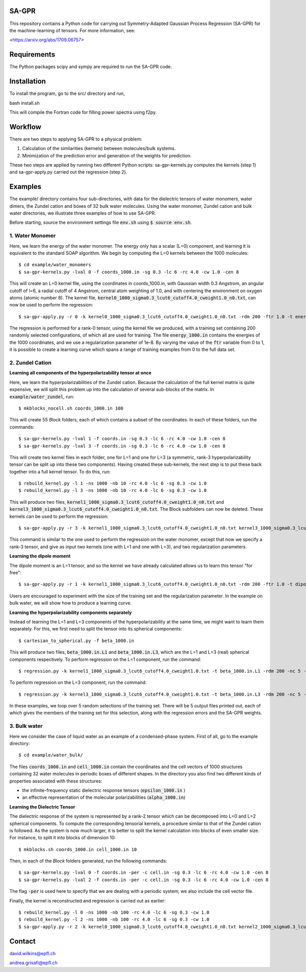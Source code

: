 SA-GPR
======

This repository contains a Python code for carrying out Symmetry-Adapted Gaussian Process Regression (SA-GPR) for the machine-learning of tensors. For more information, see:

<https://arxiv.org/abs/1709.06757>

Requirements
============

The Python packages scipy and sympy are required to run the SA-GPR code.

Installation
============

To install the program, go to the src/ directory and run,

bash install.sh

This will compile the Fortran code for filling power spectra using f2py.

Workflow
========

There are two steps to applying SA-GPR to a physical problem:

1. Calculation of the similarities (kernels) between molecules/bulk systems.
2. Minimization of the prediction error and generation of the weights for prediction.

These two steps are applied by running two different Python scripts: sa-gpr-kernels.py computes the kernels (step 1) and sa-gpr-apply.py carried out the regression (step 2).

Examples
========

The example/ directory contains four sub-directories, with data for the dielectric tensors of water monomers, water dimers, the Zundel cation and boxes of 32 bulk water molecules. Using the water monomer, Zundel cation and bulk water directories, we illustrate three examples of how to use SA-GPR.

Before starting, source the environment settings file :code:`env.sh` using :code:`$ source env.sh`.

1. Water Monomer
----------------

Here, we learn the energy of the water monomer. The energy only has a scalar (L=0) component, and learning it is equivalent to the standard SOAP algorithm. We begin by computing the L=0 kernels between the 1000 molecules:

::

  $ cd example/water_monomers
  $ sa-gpr-kernels.py -lval 0 -f coords_1000.in -sg 0.3 -lc 6 -rc 4.0 -cw 1.0 -cen 8

This will create an L=0 kernel file, using the coordinates in coords_1000.in, with Gaussian width 0.3 Angstrom, an angular cutoff of l=6, a radial cutoff of 4 Angstrom, central atom weighting of 1.0, and with centering the environment on oxygen atoms (atomic number 8). The kernel file, :code:`kernel0_1000_sigma0.3_lcut6_cutoff4.0_cweight1.0_n0.txt`, can now be used to perform the regression:

::

  $ sa-gpr-apply.py -r 0 -k kernel0_1000_sigma0.3_lcut6_cutoff4.0_cweight1.0_n0.txt -rdm 200 -ftr 1.0 -t energy_1000.in -lm 1e-8

The regression is performed for a rank-0 tensor, using the kernel file we produced, with a training set containing 200 randomly selected configurations, of which all are used for training. The file :code:`energy_1000.in` contains the energies of the 1000 coordinates, and we use a regularization parameter of 1e-8. By varying the value of the :code:`ftr` variable from 0 to 1, it is possible to create a learning curve which spans a range of training examples from 0 to the full data set.

2. Zundel Cation
----------------

**Learning all components of the hyperpolarizability tensor at once**

Here, we learn the hyperpolarizabilities of the Zundel cation. Because the calculation of the full kernel matrix is quite expensive, we will split this problem up into the calculation of several sub-blocks of the matrix. In :code:`example/water_zundel`, run:

::

  $ mkblocks_nocell.sh coords_1000.in 100

This will create 55 `Block` folders, each of which contains a subset of the coordinates. In each of these folders, run the commands:

::

  $ sa-gpr-kernels.py -lval 1 -f coords.in -sg 0.3 -lc 6 -rc 4.0 -cw 1.0 -cen 8
  $ sa-gpr-kernels.py -lval 3 -f coords.in -sg 0.3 -lc 6 -rc 4.0 -cw 1.0 -cen 8

This will create two kernel files in each folder, one for L=1 and one for L=3 (a symmetric, rank-3 hyperpolarizability tensor can be split up into these two components). Having created these sub-kernels, the next step is to put these back together into a full kernel tensor. To do this, run:

::

  $ rebuild_kernel.py -l 1 -ns 1000 -nb 10 -rc 4.0 -lc 6 -sg 0.3 -cw 1.0
  $ rebuild_kernel.py -l 3 -ns 1000 -nb 10 -rc 4.0 -lc 6 -sg 0.3 -cw 1.0

This will produce two files, :code:`kernel1_1000_sigma0.3_lcut6_cutoff4.0_cweight1.0_n0.txt` and :code:`kernel3_1000_sigma0.3_lcut6_cutoff4.0_cweight1.0_n0.txt`. The Block subfolders can now be deleted. These kernels can be used to perform the regression:

::

  $ sa-gpr-apply.py -r 3 -k kernel1_1000_sigma0.3_lcut6_cutoff4.0_cweight1.0_n0.txt kernel3_1000_sigma0.3_lcut6_cutoff4.0_cweight1.0_n0.txt -rdm 200 -ftr 1.0 -t beta_1000.in -lm 1e-6 1e-3

This command is similar to the one used to perform the regression on the water monomer, except that now we specify a rank-3 tensor, and give as input two kernels (one with L=1 and one with L=3), and two regularization parameters.

**Learning the dipole moment**

The dipole moment is an L=1 tensor, and so the kernel we have already calculated allows us to learn this tensor "for free":

::

  $ sa-gpr-apply.py -r 1 -k kernel1_1000_sigma0.3_lcut6_cutoff4.0_cweight1.0_n0.txt -rdm 200 -ftr 1.0 -t dipole_1000.in -lm 1e-3

Users are encouraged to experiment with the size of the training set and the regularization parameter. In the example on bulk water, we will show how to produce a learning curve.

**Learning the hyperpolarizability components separately**

Instead of learning the L=1 and L=3 components of the hyperpolarizability at the same time, we might want to learn them separately. For this, we first need to split the tensor into its spherical components:

::

  $ cartesian_to_spherical.py -f beta_1000.in

This will produce two files, :code:`beta_1000.in.L1` and :code:`beta_1000.in.L3`, which are the L=1 and L=3 (real) spherical components respectively. To perform regression on the L=1 component, run the command:

::

  $ regression.py -k kernel1_1000_sigma0.3_lcut6_cutoff4.0_cweight1.0.txt -t beta_1000.in.L1 -rdm 200 -nc 5 -ftr 1.0 -lm 1e-6 -o outputL1.out

To perform regression on the L=3 component, run the command:

::

  $ regression.py -k kernel3_1000_sigma0.3_lcut6_cutoff4.0_cweight1.0.txt -t beta_1000.in.L3 -rdm 200 -nc 5 -ftr 1.0 -lm 1e-6 -o outputL3.out 

In these examples, we loop over 5 random selections of the training set. There will be 5 output files printed out, each of which gives the members of the training set for this selection, along with the regression errors and the SA-GPR weights.

3. Bulk water
-------------

Here we consider the case of liquid water as an example of a condensed-phase system. First of all, go to the example directory:

::

  $ cd example/water_bulk/

The files :code:`coords_1000.in` and :code:`cell_1000.in` contain the coordinates and the cell vectors of 1000 structures containing 32 water molecules in periodic boxes of different shapes. In the directory you also find two different kinds of properties associated with these structures: 

- the infinite-frequency static dielectric response tensors (:code:`epsilon_1000.in` ) 
- an effective representation of the molecular polarizabilities (:code:`alpha_1000.in`)

**Learning the Dielectric Tensor**

The dielectric response of the system is represented by a rank-2 tensor which can be decomposed into L=0 and L=2 spherical components. To compute the corresponding tensorial kernels, a procedure similar to that of the Zundel cation is followed. As the system is now much larger, it is better to split the kernel calculation into blocks of even smaller size. For instance, to split it into blocks of dimension 10:

::

  $ mkblocks.sh coords_1000.in cell_1000.in 10

Then, in each of the `Block` folders generated, run the following commands:

::

  $ sa-gpr-kernels.py -lval 0 -f coords.in -per -c cell.in -sg 0.3 -lc 6 -rc 4.0 -cw 1.0 -cen 8
  $ sa-gpr-kernels.py -lval 2 -f coords.in -per -c cell.in -sg 0.3 -lc 6 -rc 4.0 -cw 1.0 -cen 8

The flag :code:`-per` is used here to specify that we are dealing with a periodic system; we also include the cell vector file.

Finally, the kernel is reconstructed and regression is carried out as earlier:

::

  $ rebuild_kernel.py -l 0 -ns 1000 -nb 100 -rc 4.0 -lc 6 -sg 0.3 -cw 1.0
  $ rebuild_kernel.py -l 2 -ns 1000 -nb 100 -rc 4.0 -lc 6 -sg 0.3 -cw 1.0
  $ sa-gpr-apply.py -r 2 -k kernel0_1000_sigma0.3_lcut6_cutoff4.0_cweight1.0_n0.txt kernel2_1000_sigma0.3_lcut6_cutoff4.0_cweight1.0_n0.txt -rdm 200 -ftr 1.0 -t epsilon_1000.in -lm 1e-4 1e-4

Contact
=======

david.wilkins@epfl.ch

andrea.grisafi@epfl.ch
